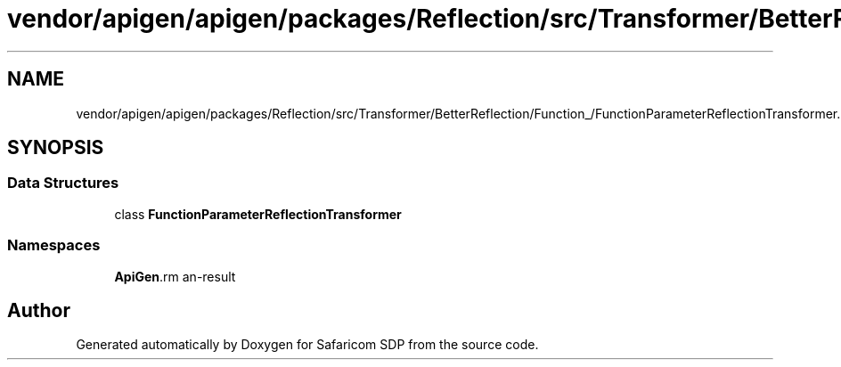 .TH "vendor/apigen/apigen/packages/Reflection/src/Transformer/BetterReflection/Function_/FunctionParameterReflectionTransformer.php" 3 "Sat Sep 26 2020" "Safaricom SDP" \" -*- nroff -*-
.ad l
.nh
.SH NAME
vendor/apigen/apigen/packages/Reflection/src/Transformer/BetterReflection/Function_/FunctionParameterReflectionTransformer.php
.SH SYNOPSIS
.br
.PP
.SS "Data Structures"

.in +1c
.ti -1c
.RI "class \fBFunctionParameterReflectionTransformer\fP"
.br
.in -1c
.SS "Namespaces"

.in +1c
.ti -1c
.RI " \fBApiGen\\Reflection\\Transformer\\BetterReflection\\Function_\fP"
.br
.in -1c
.SH "Author"
.PP 
Generated automatically by Doxygen for Safaricom SDP from the source code\&.
